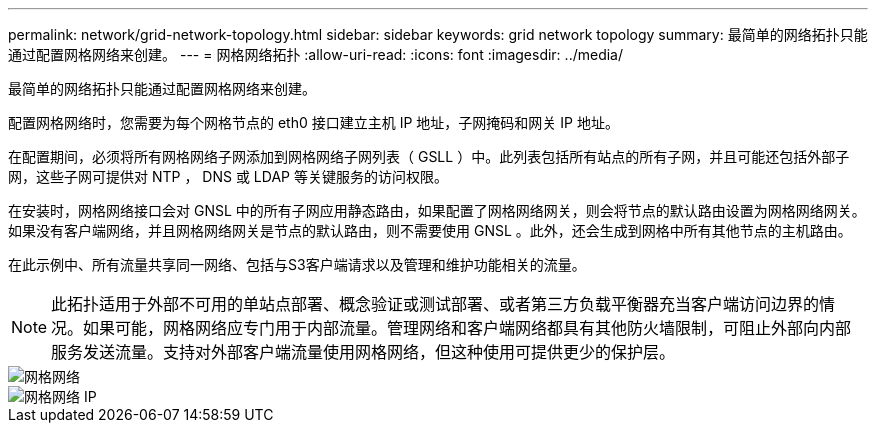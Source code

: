 ---
permalink: network/grid-network-topology.html 
sidebar: sidebar 
keywords: grid network topology 
summary: 最简单的网络拓扑只能通过配置网格网络来创建。 
---
= 网格网络拓扑
:allow-uri-read: 
:icons: font
:imagesdir: ../media/


[role="lead"]
最简单的网络拓扑只能通过配置网格网络来创建。

配置网格网络时，您需要为每个网格节点的 eth0 接口建立主机 IP 地址，子网掩码和网关 IP 地址。

在配置期间，必须将所有网格网络子网添加到网格网络子网列表（ GSLL ）中。此列表包括所有站点的所有子网，并且可能还包括外部子网，这些子网可提供对 NTP ， DNS 或 LDAP 等关键服务的访问权限。

在安装时，网格网络接口会对 GNSL 中的所有子网应用静态路由，如果配置了网格网络网关，则会将节点的默认路由设置为网格网络网关。如果没有客户端网络，并且网格网络网关是节点的默认路由，则不需要使用 GNSL 。此外，还会生成到网格中所有其他节点的主机路由。

在此示例中、所有流量共享同一网络、包括与S3客户端请求以及管理和维护功能相关的流量。


NOTE: 此拓扑适用于外部不可用的单站点部署、概念验证或测试部署、或者第三方负载平衡器充当客户端访问边界的情况。如果可能，网格网络应专门用于内部流量。管理网络和客户端网络都具有其他防火墙限制，可阻止外部向内部服务发送流量。支持对外部客户端流量使用网格网络，但这种使用可提供更少的保护层。

image::../media/grid_network.png[网格网络]

image::../media/grid_network_ips.png[网格网络 IP]
